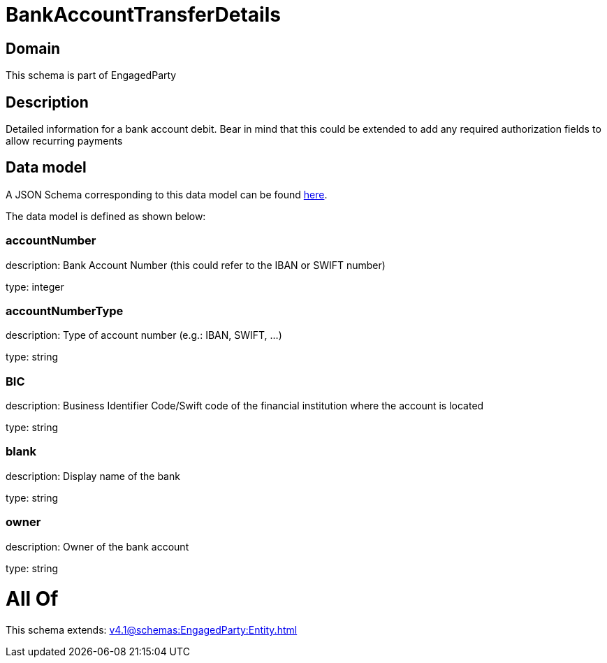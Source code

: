 = BankAccountTransferDetails

[#domain]
== Domain

This schema is part of EngagedParty

[#description]
== Description

Detailed information for a bank account debit. Bear in mind that this could be extended to add any required authorization fields to allow recurring payments


[#data_model]
== Data model

A JSON Schema corresponding to this data model can be found https://tmforum.org[here].

The data model is defined as shown below:


=== accountNumber
description: Bank Account Number (this could refer to the IBAN or SWIFT number)

type: integer


=== accountNumberType
description: Type of account number (e.g.: IBAN, SWIFT, ...)

type: string


=== BIC
description: Business Identifier Code/Swift code of the financial institution where the account is located

type: string


=== blank
description: Display name of the bank

type: string


=== owner
description: Owner of the bank account

type: string


= All Of 
This schema extends: xref:v4.1@schemas:EngagedParty:Entity.adoc[]
